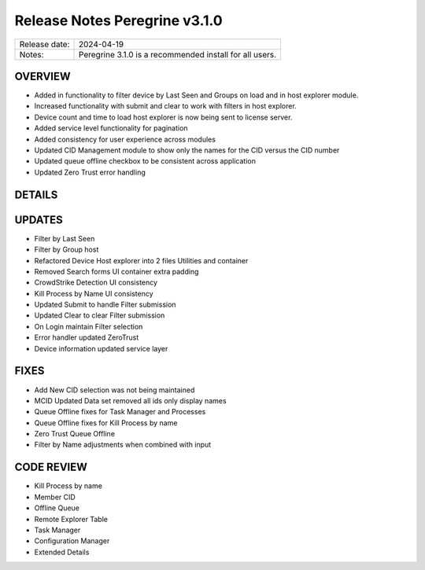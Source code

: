 Release Notes Peregrine v3.1.0
==============================

============= =======================
Release date: 2024-04-19
Notes:        Peregrine 3.1.0 is a recommended install for all users. 
============= =======================

OVERVIEW
--------

- Added in functionality to filter device by Last Seen and Groups on load and in host explorer module.
- Increased functionality with submit and clear to work with filters in host explorer.
- Device count and time to load host explorer is now being sent to license server.
- Added service level functionality for pagination
- Added consistency for user experience across modules
- Updated CID Management module to show only the names for the CID versus the CID number
- Updated queue offline checkbox to be consistent across application
- Updated Zero Trust error handling

DETAILS
-------

UPDATES
-------

- Filter by Last Seen
- Filter by Group host
- Refactored Device Host explorer into 2 files Utilities and container
- Removed Search forms UI container extra padding
- CrowdStrike Detection UI consistency
- Kill Process by Name UI consistency
- Updated Submit to handle Filter submission
- Updated Clear to clear Filter submission
- On Login maintain Filter selection
- Error handler updated ZeroTrust
- Device information updated service layer

FIXES
-----

- Add New CID selection was not being maintained
- MCID Updated Data set removed all ids only display names
- Queue Offline fixes for Task Manager and Processes
- Queue Offline fixes for Kill Process by name
- Zero Trust Queue Offline
- Filter by Name adjustments when combined with input

CODE REVIEW
-----------

- Kill Process by name
- Member CID
- Offline Queue
- Remote Explorer Table
- Task Manager
- Configuration Manager
- Extended Details
